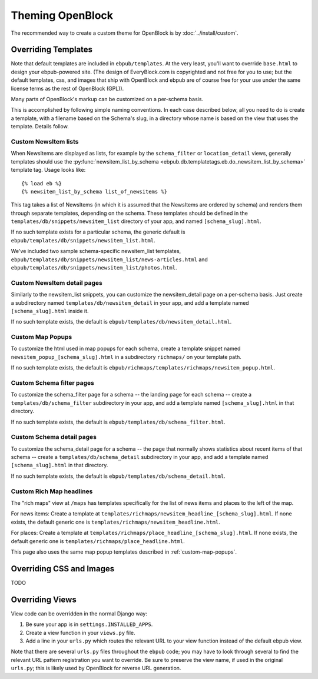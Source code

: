 =================
Theming OpenBlock
=================

The recommended way to create a custom theme for OpenBlock
is by :doc:`../install/custom`.

.. _custom_look_feel:

Overriding Templates
====================

Note that default templates are included in ``ebpub/templates``.
At the very least,
you'll want to override ``base.html`` to design your ebpub-powered site. (The
design of EveryBlock.com is copyrighted and not free for you to use;
but the default templates, css, and images that ship with OpenBlock
and ebpub are of course free for your use under the same license terms
as the rest of OpenBlock (GPL)).

Many parts of OpenBlock's markup can be customized on a per-schema
basis.

This is accomplished by following simple naming conventions.  In each
case described below, all you need to do is create a template, with a
filename based on the Schema's slug, in a directory whose name is
based on the view that uses the template.  Details follow.

Custom NewsItem lists
---------------------

When NewsItems are displayed as lists, for example by the
``schema_filter`` or ``location_detail`` views, generally templates
should use the
:py:func:`newsitem_list_by_schema <ebpub.db.templatetags.eb.do_newsitem_list_by_schema>` template tag.  Usage looks like::

  {% load eb %}
  {% newsitem_list_by_schema list_of_newsitems %}

This tag takes a list of NewsItems (in
which it is assumed that the NewsItems are ordered by schema) and renders them
through separate templates, depending on the schema. These templates should be
defined in the ``templates/db/snippets/newsitem_list`` directory of
your app, and named
``[schema_slug].html``.

If no such template exists for a particular schema, the generic default is
``ebpub/templates/db/snippets/newsitem_list.html``.

We've included two sample schema-specific newsitem_list templates,
``ebpub/templates/db/snippets/newsitem_list/news-articles.html``
and
``ebpub/templates/db/snippets/newsitem_list/photos.html``.


Custom NewsItem detail pages
----------------------------

Similarly to the newsitem_list snippets, you can customize the newsitem_detail
page on a per-schema basis. Just create a subdirectory named
``templates/db/newsitem_detail`` in your app, and add a template named
``[schema_slug].html`` inside it.

If no such template exists, the default is
``ebpub/templates/db/newsitem_detail.html``.

.. _custom-map-popups:

Custom Map Popups
-----------------

To customize the html used in map popups for each
schema, create a template snippet named ``newsitem_popup_[schema_slug].html`` in a
subdirectory ``richmaps/`` on your template path.

If no such template exists, the default is
``ebpub/richmaps/templates/richmaps/newsitem_popup.html``.


Custom Schema filter pages
---------------------------

To customize the schema_filter page for a schema --
the landing page for each schema -- create a
``templates/db/schema_filter`` subdirectory in your app,
and add a template named
``[schema_slug].html`` in that directory.

If no such template exists, the default is
``ebpub/templates/db/schema_filter.html``.

Custom Schema detail pages
--------------------------

To customize the schema_detail page for a schema --
the page that normally  shows statistics about recent items of that
schema --
create a
``templates/db/schema_detail`` subdirectory in your app, and add a template named
``[schema_slug].html`` in that directory.

If no such template exists, the default is
``ebpub/templates/db/schema_detail.html``.

Custom Rich Map headlines
-------------------------

The "rich maps" view at ``/maps`` has templates specifically for the
list of news items and places to the left of the map.

For news items: Create a template at
``templates/richmaps/newsitem_headline_[schema_slug].html``.
If none exists, the default generic one is
``templates/richmaps/newsitem_headline.html``.

For places: Create a template at
``templates/richmaps/place_headline_[schema_slug].html``.
If none exists, the default generic one is
``templates/richmaps/place_headline.html``.


This page also uses the same map popup templates
described in :ref:`custom-map-popups`.


Overriding CSS and Images
=========================

TODO

Overriding Views
================

View code can be overridden in the normal Django way:

1. Be sure your app is in ``settings.INSTALLED_APPS``.

2. Create a view function in your ``views.py`` file.

3. Add a line in your ``urls.py`` which routes the relevant
   URL to your view function instead of the default ebpub view.

Note that there are several ``urls.py`` files throughout the ``ebpub``
code; you may have to look through several to find the relevant URL
pattern registration you want to override.  Be sure to preserve the view name,
if used in the original ``urls.py``; this is likely used by OpenBlock
for reverse URL generation.
